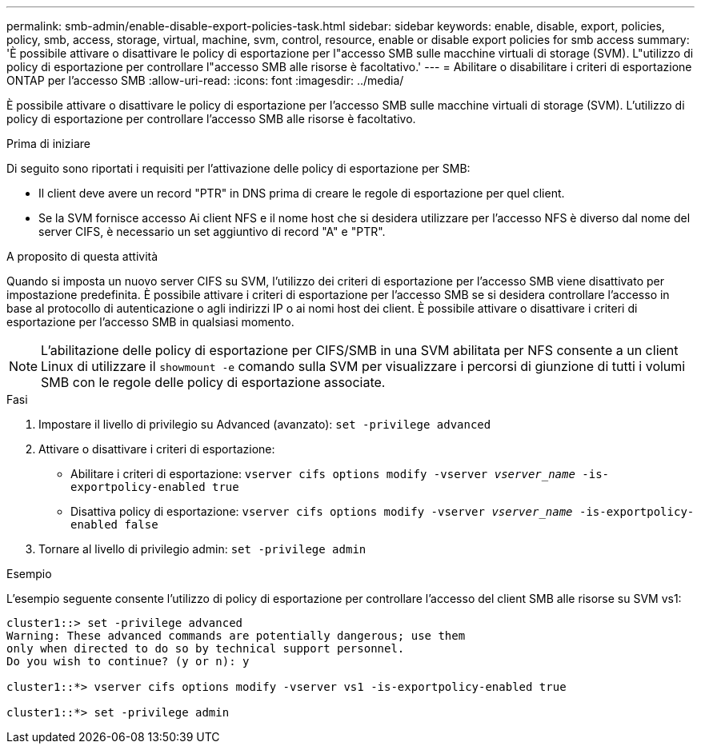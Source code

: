 ---
permalink: smb-admin/enable-disable-export-policies-task.html 
sidebar: sidebar 
keywords: enable, disable, export, policies, policy, smb, access, storage, virtual, machine, svm, control, resource, enable or disable export policies for smb access 
summary: 'È possibile attivare o disattivare le policy di esportazione per l"accesso SMB sulle macchine virtuali di storage (SVM). L"utilizzo di policy di esportazione per controllare l"accesso SMB alle risorse è facoltativo.' 
---
= Abilitare o disabilitare i criteri di esportazione ONTAP per l'accesso SMB
:allow-uri-read: 
:icons: font
:imagesdir: ../media/


[role="lead"]
È possibile attivare o disattivare le policy di esportazione per l'accesso SMB sulle macchine virtuali di storage (SVM). L'utilizzo di policy di esportazione per controllare l'accesso SMB alle risorse è facoltativo.

.Prima di iniziare
Di seguito sono riportati i requisiti per l'attivazione delle policy di esportazione per SMB:

* Il client deve avere un record "PTR" in DNS prima di creare le regole di esportazione per quel client.
* Se la SVM fornisce accesso Ai client NFS e il nome host che si desidera utilizzare per l'accesso NFS è diverso dal nome del server CIFS, è necessario un set aggiuntivo di record "A" e "PTR".


.A proposito di questa attività
Quando si imposta un nuovo server CIFS su SVM, l'utilizzo dei criteri di esportazione per l'accesso SMB viene disattivato per impostazione predefinita. È possibile attivare i criteri di esportazione per l'accesso SMB se si desidera controllare l'accesso in base al protocollo di autenticazione o agli indirizzi IP o ai nomi host dei client. È possibile attivare o disattivare i criteri di esportazione per l'accesso SMB in qualsiasi momento.


NOTE: L'abilitazione delle policy di esportazione per CIFS/SMB in una SVM abilitata per NFS consente a un client Linux di utilizzare il `showmount -e` comando sulla SVM per visualizzare i percorsi di giunzione di tutti i volumi SMB con le regole delle policy di esportazione associate.

.Fasi
. Impostare il livello di privilegio su Advanced (avanzato): `set -privilege advanced`
. Attivare o disattivare i criteri di esportazione:
+
** Abilitare i criteri di esportazione: `vserver cifs options modify -vserver _vserver_name_ -is-exportpolicy-enabled true`
** Disattiva policy di esportazione: `vserver cifs options modify -vserver _vserver_name_ -is-exportpolicy-enabled false`


. Tornare al livello di privilegio admin: `set -privilege admin`


.Esempio
L'esempio seguente consente l'utilizzo di policy di esportazione per controllare l'accesso del client SMB alle risorse su SVM vs1:

[listing]
----
cluster1::> set -privilege advanced
Warning: These advanced commands are potentially dangerous; use them
only when directed to do so by technical support personnel.
Do you wish to continue? (y or n): y

cluster1::*> vserver cifs options modify -vserver vs1 -is-exportpolicy-enabled true

cluster1::*> set -privilege admin
----